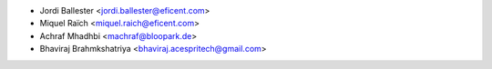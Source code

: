 * Jordi Ballester <jordi.ballester@eficent.com>
* Miquel Raïch <miquel.raich@eficent.com>
* Achraf Mhadhbi <machraf@bloopark.de>
* Bhaviraj Brahmkshatriya <bhaviraj.acespritech@gmail.com>